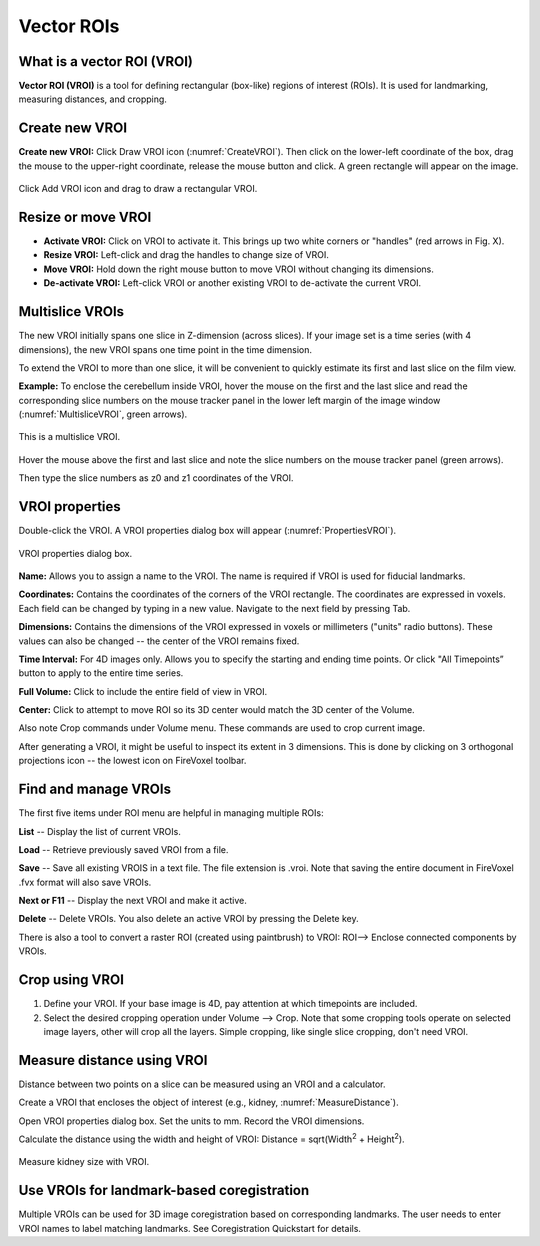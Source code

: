 ============
Vector ROIs
============

What is a vector ROI (VROI)
---------------------------

**Vector ROI (VROI)** is a tool for defining rectangular (box-like) regions of interest (ROIs).
It is used for landmarking, measuring distances, and cropping.

Create new VROI
----------------

**Create new VROI:** Click Draw VROI icon (:numref:`CreateVROI`).
Then click on the lower-left coordinate of the box, drag the mouse
to the upper-right coordinate, release the mouse button and click.
A green rectangle will appear on the image.

.. _CreateVROI:
.. figure:: ../images/vroi-create.png
    :alt: Draw new vector ROI
    :align: center
    :scale: 50 %
    :figclass: align-center

    Click Add VROI icon and drag to draw a rectangular VROI.


Resize or move VROI
-------------------

* **Activate VROI:** Click on VROI to activate it. This brings up two white corners or "handles" (red arrows in Fig. X).
* **Resize VROI:** Left-click and drag the handles to change size of VROI.
* **Move VROI:** Hold down the right mouse button to move VROI without changing its dimensions.
* **De-activate VROI:** Left-click VROI or another existing VROI to de-activate the current VROI.

Multislice VROIs
----------------

The new VROI initially spans one slice in Z-dimension (across slices).
If your image set is a time series (with 4 dimensions), the new VROI spans one time point in the time dimension.

To extend the VROI to more than one slice, it will be convenient to quickly estimate its first and last slice
on the film view.

**Example:** To enclose the cerebellum inside VROI, hover the mouse on the first and the last slice
and read the corresponding slice numbers on the mouse tracker panel
in the lower left margin of the image window (:numref:`MultisliceVROI`, green arrows).

.. _MultisliceVROI:
.. figure:: ../images/vroi-multislice.png
    :alt: Define multislice VROI
    :align: center
    :scale: 50 %
    :figclass: align-center

    This is a multislice VROI.


Hover the mouse above the first and last slice and note the slice numbers on the mouse tracker panel (green arrows).

Then type the slice numbers as z0 and z1 coordinates of the VROI.


VROI properties
---------------

Double-click the VROI.
A VROI properties dialog box will appear (:numref:`PropertiesVROI`).

.. _PropertiesVROI:
.. figure:: ../images/vroi-properties.png
    :alt: Define multislice VROI
    :align: center
    :scale: 50 %
    :figclass: align-center

    VROI properties dialog box.



**Name:**
Allows you to assign a name to the VROI.
The name is required if VROI is used for fiducial landmarks.

**Coordinates:**
Contains the coordinates of the corners of the VROI rectangle.
The coordinates are expressed in voxels.
Each field can be changed by typing in a new value.
Navigate to the next field by pressing Tab.

**Dimensions:**
Contains the dimensions of the VROI expressed in voxels or millimeters (\"units\" radio buttons).
These values can also be changed -- the center of the VROI remains fixed.

**Time Interval:**
For 4D images only.
Allows you to specify the starting and ending time points.
Or click \"All Timepoints\” button to apply to the entire time series.

**Full Volume:**  Click to include the entire field of view in VROI.

**Center:** Click to attempt to move ROI so its 3D center would match the 3D center of the Volume.

Also note Crop commands under Volume menu.
These commands are used to crop current image.

After generating a VROI, it might be useful to inspect its extent in 3 dimensions.
This is done by clicking on 3 orthogonal projections icon -- the lowest icon on FireVoxel toolbar.


Find and manage VROIs
---------------------

The first five items under ROI menu are helpful in managing multiple ROIs:

**List** -- Display the list of current VROIs.

**Load** -- Retrieve previously saved VROI from a file.

**Save** -- Save all existing VROIS in a text file. The file extension is .vroi.
Note that saving the entire document in FireVoxel .fvx format will also save VROIs.

**Next or F11** -- Display the next VROI and make it active.

**Delete** -- Delete VROIs. You also delete an active VROI by pressing the Delete key.

There is also a tool to convert a raster ROI (created using paintbrush) to VROI:
ROI--> Enclose connected components by VROIs.

Crop using VROI
---------------

1. Define your VROI. If your base image is 4D, pay attention at which timepoints are included.
2. Select the desired cropping operation under Volume --> Crop.
   Note that some cropping tools operate on selected image layers,
   other will crop all the layers. Simple cropping, like single slice cropping, don't need VROI.

Measure distance using VROI
---------------------------

Distance between two points on a slice can be measured using an VROI and a calculator.

Create a VROI that encloses the object of interest (e.g., kidney, :numref:`MeasureDistance`).

Open VROI properties dialog box. Set the units to mm. Record the VROI dimensions.

Calculate the distance using the width and height of VROI: Distance = sqrt(Width\ :sup:`2` + Height\ :sup:`2`).

.. _MeasureDistance:
.. figure:: ../images/vroi-diagonal.png
    :alt: Measure distance using VROI
    :align: center
    :scale: 50 %
    :figclass: align-center

    Measure kidney size with VROI.



Use VROIs for landmark-based coregistration
-------------------------------------------

Multiple VROIs can be used for 3D image coregistration
based on corresponding landmarks.
The user needs to enter VROI names to label matching landmarks.
See Coregistration Quickstart for details.

